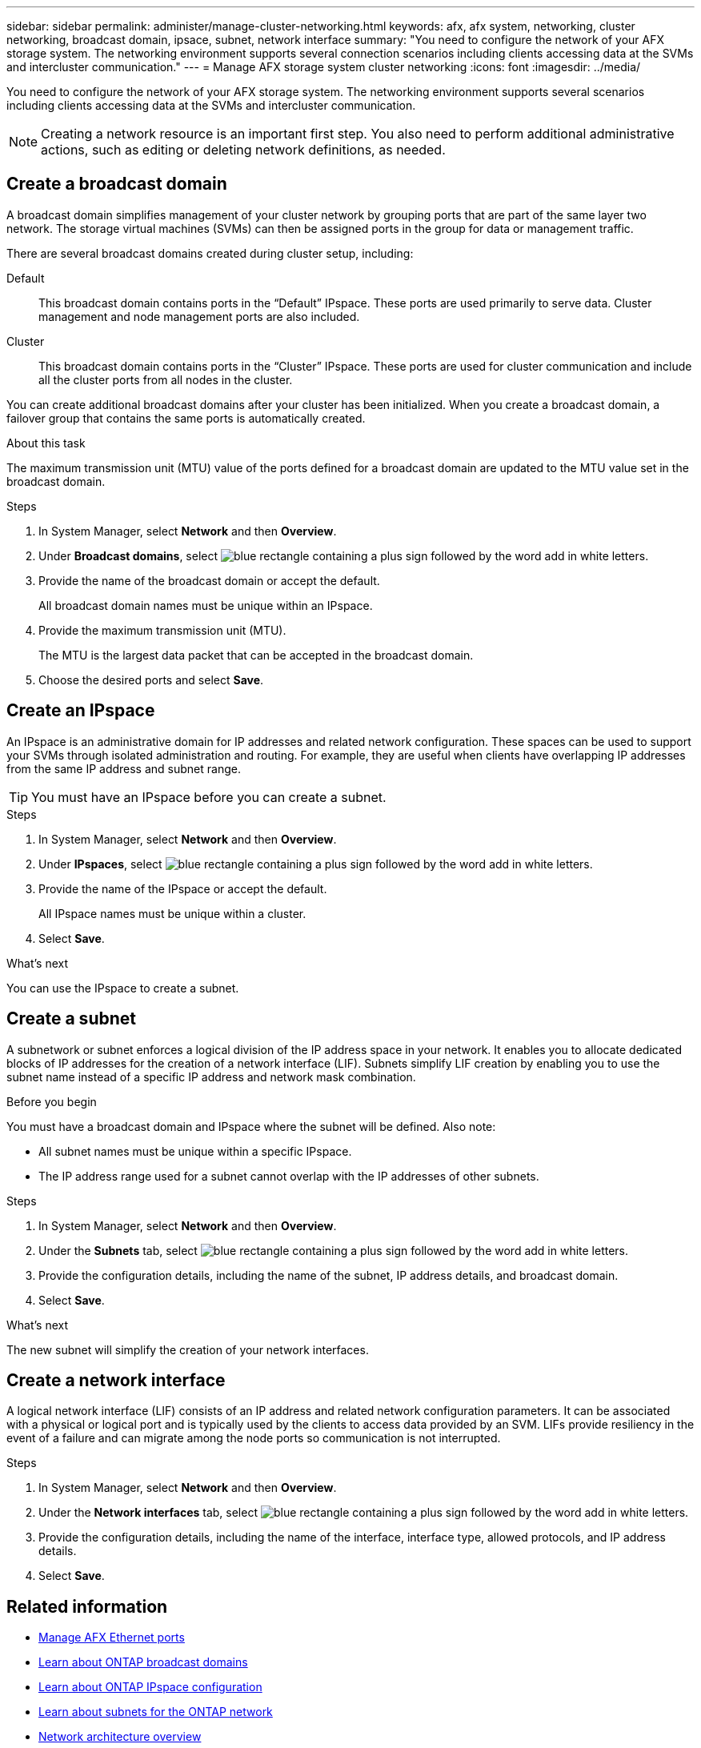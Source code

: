 ---
sidebar: sidebar
permalink: administer/manage-cluster-networking.html
keywords: afx, afx system, networking, cluster networking, broadcast domain, ipsace, subnet, network interface
summary: "You need to configure the network of your AFX storage system. The networking environment supports several connection scenarios including clients accessing data at the SVMs and intercluster communication."
---
= Manage AFX storage system cluster networking
:icons: font
:imagesdir: ../media/

[.lead]
You need to configure the network of your AFX storage system. The networking environment supports several scenarios including clients accessing data at the SVMs and intercluster communication.

[NOTE]
Creating a network resource is an important first step. You also need to perform additional administrative actions, such as editing or deleting network definitions, as needed.

== Create a broadcast domain

A broadcast domain simplifies management of your cluster network by grouping ports that are part of the same layer two network. The storage virtual machines (SVMs) can then be assigned ports in the group for data or management traffic.

There are several broadcast domains created during cluster setup, including:

Default::
This broadcast domain contains ports in the “Default” IPspace. These ports are used primarily to serve data. Cluster management and node management ports are also included.

Cluster::
This broadcast domain contains ports in the “Cluster” IPspace. These ports are used for cluster communication and include all the cluster ports from all nodes in the cluster.

You can create additional broadcast domains after your cluster has been initialized. When you create a broadcast domain, a failover group that contains the same ports is automatically created.

.About this task

The maximum transmission unit (MTU) value of the ports defined for a broadcast domain are updated to the MTU value set in the broadcast domain.

.Steps

.  In System Manager, select *Network* and then *Overview*.
. Under *Broadcast domains*, select image:icon_add_blue_bg.png[blue rectangle containing a plus sign followed by the word add in white letters].
. Provide the name of the broadcast domain or accept the default.
+
All broadcast domain names must be unique within an IPspace.
. Provide the maximum transmission unit (MTU).
+
The MTU is the largest data packet that can be accepted in the broadcast domain.
. Choose the desired ports and select *Save*.

== Create an IPspace

An IPspace is an administrative domain for IP addresses and related network configuration. These spaces can be used to support your SVMs through isolated administration and routing. For example, they are useful when clients have overlapping IP addresses from the same IP address and subnet range.

[TIP]
You must have an IPspace before you can create a subnet.

.Steps

.  In System Manager, select *Network* and then *Overview*.
. Under *IPspaces*, select image:icon_add_blue_bg.png[blue rectangle containing a plus sign followed by the word add in white letters].
. Provide the name of the IPspace or accept the default.
+
All IPspace names must be unique within a cluster.
. Select *Save*.

.What's next

You can use the IPspace to create a subnet.

== Create a subnet

A subnetwork or subnet enforces a logical division of the IP address space in your network. It enables you to allocate dedicated blocks of IP addresses for the creation of a network interface (LIF). Subnets simplify LIF creation by enabling you to use the subnet name instead of a specific IP address and network mask combination.

.Before you begin

You must have a broadcast domain and IPspace where the subnet will be defined. Also note:

* All subnet names must be unique within a specific IPspace.
* The IP address range used for a subnet cannot overlap with the IP addresses of other subnets.

.Steps

.  In System Manager, select *Network* and then *Overview*.
. Under the *Subnets* tab, select image:icon_add_blue_bg.png[blue rectangle containing a plus sign followed by the word add in white letters].
. Provide the configuration details, including the name of the subnet, IP address details, and broadcast domain.
. Select *Save*.

.What's next

The new subnet will simplify the creation of your network interfaces.

== Create a network interface

A logical network interface (LIF) consists of an IP address and related network configuration parameters. It can be associated with a physical or logical port and is typically used by the clients to access data provided by an SVM. LIFs provide resiliency in the event of a failure and can migrate among the node ports so communication is not interrupted.

.Steps

.  In System Manager, select *Network* and then *Overview*.
. Under the *Network interfaces* tab, select image:icon_add_blue_bg.png[blue rectangle containing a plus sign followed by the word add in white letters].
. Provide the configuration details, including the name of the interface, interface type, allowed protocols, and IP address details.
. Select *Save*.

== Related information

* link:../administer/manage-ethernet-ports.html[Manage AFX Ethernet ports]
//https://docs.netapp.com/us-en/ontap/networking/view_network_information_overview.html[View ONTAP network information^]  ???

* https://docs.netapp.com/us-en/ontap/networking/configure_broadcast_domains_cluster_administrators_only_overview.html[Learn about ONTAP broadcast domains^]

* https://docs.netapp.com/us-en/ontap/networking/configure_ipspaces_cluster_administrators_only_overview.html[Learn about ONTAP IPspace configuration^]

* https://docs.netapp.com/us-en/ontap/networking/configure_subnets_cluster_administrators_only_overview.html[Learn about subnets for the ONTAP network^]

* https://docs.netapp.com/us-en/ontap/concepts/network-connectivity-concept.html[Network architecture overview^]
